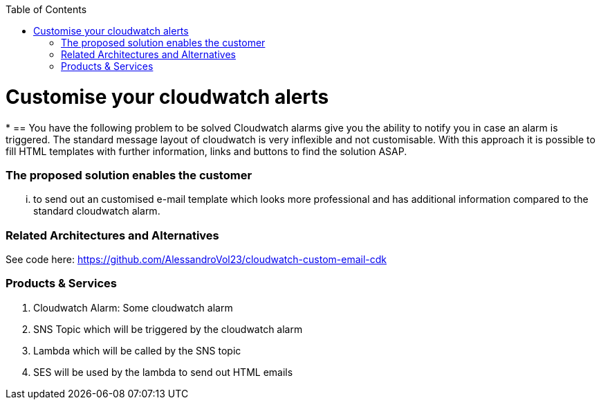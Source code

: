 //Category=Monitoring
//Product=cloudwatch;lambda;ses
//Platform=AWS
//Maturity level=Initial

:toc: macro
toc::[]
:idprefix:
:idseparator: -

= Customise your cloudwatch alerts 
*
== You have the following problem to be solved
Cloudwatch alarms give you the ability to notify you in case an alarm is triggered. The standard message layout of cloudwatch is very inflexible and not customisable. With this approach it is possible to fill HTML templates with further information, links and buttons to find the solution ASAP.

=== The proposed solution enables the customer
... to send out an customised e-mail template which looks more professional and has additional information compared to the standard cloudwatch alarm.

=== Related Architectures and Alternatives
See code here: https://github.com/AlessandroVol23/cloudwatch-custom-email-cdk

=== Products & Services
1. Cloudwatch Alarm: Some cloudwatch alarm
2. SNS Topic which will be triggered by the cloudwatch alarm
3. Lambda which will be called by the SNS topic
4. SES will be used by the lambda to send out HTML emails
